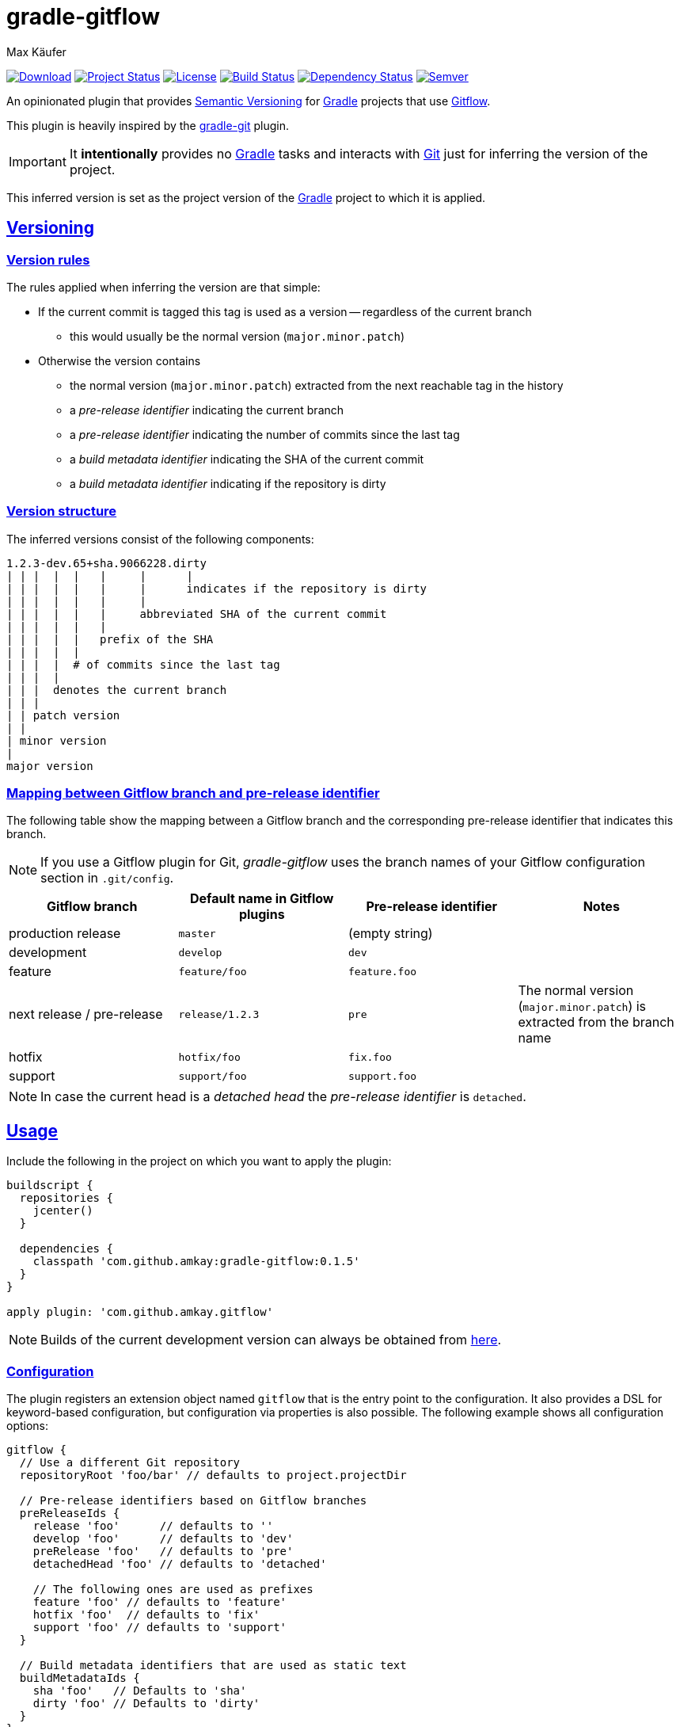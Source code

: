 = gradle-gitflow
Max Käufer;
:version: 0.1.5
:doc-path: https://amkay.github.io/gradle-gitflow/develop/doc
:doctype: book
:sectanchors:
:sectlinks:
:source-highlighter: highlightjs
:icons: font


image:https://api.bintray.com/packages/amkay/gradle-plugins/com.github.amkay%3Agradle-gitflow/images/download.svg["Download", link="https://bintray.com/amkay/gradle-plugins/com.github.amkay%3Agradle-gitflow/_latestVersion"]
image:http://stillmaintained.com/amkay/gradle-gitflow.svg["Project Status", link="https://stillmaintained.com/amkay/gradle-gitflow"]
image:https://img.shields.io/github/license/amkay/gradle-gitflow.svg["License", link="https://github.com/amkay/gradle-gitflow/blob/master/LICENSE.md"]
image:https://travis-ci.org/amkay/gradle-gitflow.svg?branch=develop["Build Status", link="https://travis-ci.org/amkay/gradle-gitflow"]
image:https://www.versioneye.com/user/projects/559c3d97616634001b000e87/badge.svg?style=flat["Dependency Status", link="https://www.versioneye.com/user/projects/559c3d97616634001b000e87"]
image:https://img.shields.io/SemVer/2.0.0.png["Semver", link="http://semver.org/spec/v2.0.0.html"]

An opinionated plugin that provides http://semver.org/[Semantic Versioning] for https://gradle.org/[Gradle] projects that use http://nvie.com/posts/a-successful-git-branching-model/[Gitflow].

This plugin is heavily inspired by the https://github.com/ajoberstar/gradle-git[gradle-git] plugin.

IMPORTANT: It *intentionally* provides no https://gradle.org/[Gradle] tasks and interacts with http://git-scm.com/[Git] just for inferring the version of the project.

This inferred version is set as the project version of the https://gradle.org/[Gradle] project to which it is applied.



[[versioning]]
== Versioning

[[version-rules]]
=== Version rules

The rules applied when inferring the version are that simple:

* If the current commit is tagged this tag is used as a version -- regardless of the current branch
** this would usually be the normal version (`major.minor.patch`)
* Otherwise the version contains
** the normal version (`major.minor.patch`) extracted from the next reachable tag in the history
** a _pre-release identifier_ indicating the current branch
** a _pre-release identifier_ indicating the number of commits since the last tag
** a _build metadata identifier_ indicating the SHA of the current commit
** a _build metadata identifier_ indicating if the repository is dirty


[[version-structure]]
=== Version structure

The inferred versions consist of the following components:

----
1.2.3-dev.65+sha.9066228.dirty
| | |  |  |   |     |      |
| | |  |  |   |     |      indicates if the repository is dirty
| | |  |  |   |     |
| | |  |  |   |     abbreviated SHA of the current commit
| | |  |  |   |
| | |  |  |   prefix of the SHA
| | |  |  |
| | |  |  # of commits since the last tag
| | |  |
| | |  denotes the current branch
| | |
| | patch version
| |
| minor version
|
major version
----


[[branch-identifier-mapping]]
=== Mapping between Gitflow branch and pre-release identifier

The following table show the mapping between a Gitflow branch and the corresponding pre-release identifier that indicates this branch.

NOTE: If you use a Gitflow plugin for Git, _gradle-gitflow_ uses the branch names of your Gitflow configuration section in `.git/config`.

|===
| Gitflow branch | Default name in Gitflow plugins | Pre-release identifier | Notes

| production release
| `master`
| (empty string)
|

| development
| `develop`
| `dev`
|

| feature
| `feature/foo`
| `feature.foo`
|

| next release / pre-release
| `release/1.2.3`
| `pre`
| The normal version (`major.minor.patch`) is extracted from the branch name

| hotfix
| `hotfix/foo`
| `fix.foo`
|

| support
| `support/foo`
| `support.foo`
|
|===

NOTE: In case the current head is a _detached head_ the _pre-release identifier_ is `detached`.



[[usage]]
== Usage

Include the following in the project on which you want to apply the plugin:

[source,groovy,subs="attributes"]
----
buildscript {
  repositories {
    jcenter()
  }

  dependencies {
    classpath 'com.github.amkay:gradle-gitflow:{version}'
  }
}

apply plugin: 'com.github.amkay.gitflow'
----

NOTE: Builds of the current development version can always be obtained from https://github.com/amkay/gradle-gitflow/tree/gh-pages/develop[here].


[[configuration]]
=== Configuration

The plugin registers an extension object named `gitflow` that is the entry point to the configuration.
It also provides a DSL for keyword-based configuration, but configuration via properties is also possible.
The following example shows all configuration options:

[source,groovy]
----
gitflow {
  // Use a different Git repository
  repositoryRoot 'foo/bar' // defaults to project.projectDir

  // Pre-release identifiers based on Gitflow branches
  preReleaseIds {
    release 'foo'      // defaults to ''
    develop 'foo'      // defaults to 'dev'
    preRelease 'foo'   // defaults to 'pre'
    detachedHead 'foo' // defaults to 'detached'

    // The following ones are used as prefixes
    feature 'foo' // defaults to 'feature'
    hotfix 'foo'  // defaults to 'fix'
    support 'foo' // defaults to 'support'
  }

  // Build metadata identifiers that are used as static text
  buildMetadataIds {
    sha 'foo'   // Defaults to 'sha'
    dirty 'foo' // Defaults to 'dirty'
  }
}
----


[[additional-functionality]]
=== Additional functionality of the version object

The following additional functionality is provided by the version object that this plugin provides.
You can have a look at the {doc-path}/groovydoc[Groovydoc] documentation for further information.


[[version-type]]
==== Version type

The type of the inferred version is derived from the current branch and corresponds to the branches mentioned in <<branch-identifier-mapping>>.
This can be used in your buildscripts for distinguishing between development and production builds, e.g. for deploying to staging and production as seen in the following example.

[source,groovy]
----
import static com.github.amkay.gradle.gitflow.version.VersionType.*

task deploy << {
    if (version.type == DEVELOP) {
        // Deploy to staging...
    } else if (version.type == RELEASE) {
        // Deploy to production...
    }
}
----

TIP: For additional version types see the `enum` {doc-path}/groovydoc/com/github/amkay/gradle/gitflow/version/VersionType.html[VersionType] in the Groovydoc documentation.
